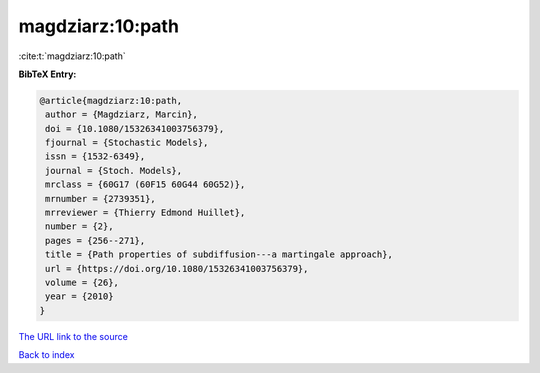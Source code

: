 magdziarz:10:path
=================

:cite:t:`magdziarz:10:path`

**BibTeX Entry:**

.. code-block:: bibtex

   @article{magdziarz:10:path,
    author = {Magdziarz, Marcin},
    doi = {10.1080/15326341003756379},
    fjournal = {Stochastic Models},
    issn = {1532-6349},
    journal = {Stoch. Models},
    mrclass = {60G17 (60F15 60G44 60G52)},
    mrnumber = {2739351},
    mrreviewer = {Thierry Edmond Huillet},
    number = {2},
    pages = {256--271},
    title = {Path properties of subdiffusion---a martingale approach},
    url = {https://doi.org/10.1080/15326341003756379},
    volume = {26},
    year = {2010}
   }

`The URL link to the source <ttps://doi.org/10.1080/15326341003756379}>`__


`Back to index <../By-Cite-Keys.html>`__
